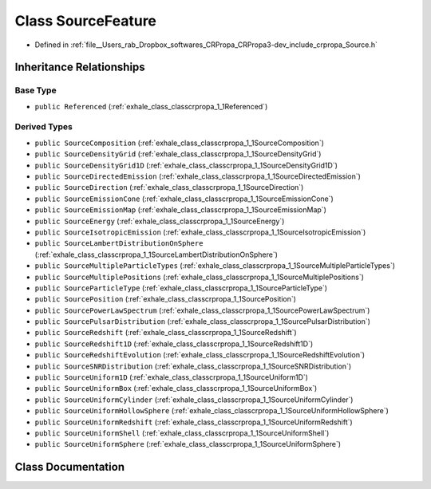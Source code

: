 .. _exhale_class_classcrpropa_1_1SourceFeature:

Class SourceFeature
===================

- Defined in :ref:`file__Users_rab_Dropbox_softwares_CRPropa_CRPropa3-dev_include_crpropa_Source.h`


Inheritance Relationships
-------------------------

Base Type
*********

- ``public Referenced`` (:ref:`exhale_class_classcrpropa_1_1Referenced`)


Derived Types
*************

- ``public SourceComposition`` (:ref:`exhale_class_classcrpropa_1_1SourceComposition`)
- ``public SourceDensityGrid`` (:ref:`exhale_class_classcrpropa_1_1SourceDensityGrid`)
- ``public SourceDensityGrid1D`` (:ref:`exhale_class_classcrpropa_1_1SourceDensityGrid1D`)
- ``public SourceDirectedEmission`` (:ref:`exhale_class_classcrpropa_1_1SourceDirectedEmission`)
- ``public SourceDirection`` (:ref:`exhale_class_classcrpropa_1_1SourceDirection`)
- ``public SourceEmissionCone`` (:ref:`exhale_class_classcrpropa_1_1SourceEmissionCone`)
- ``public SourceEmissionMap`` (:ref:`exhale_class_classcrpropa_1_1SourceEmissionMap`)
- ``public SourceEnergy`` (:ref:`exhale_class_classcrpropa_1_1SourceEnergy`)
- ``public SourceIsotropicEmission`` (:ref:`exhale_class_classcrpropa_1_1SourceIsotropicEmission`)
- ``public SourceLambertDistributionOnSphere`` (:ref:`exhale_class_classcrpropa_1_1SourceLambertDistributionOnSphere`)
- ``public SourceMultipleParticleTypes`` (:ref:`exhale_class_classcrpropa_1_1SourceMultipleParticleTypes`)
- ``public SourceMultiplePositions`` (:ref:`exhale_class_classcrpropa_1_1SourceMultiplePositions`)
- ``public SourceParticleType`` (:ref:`exhale_class_classcrpropa_1_1SourceParticleType`)
- ``public SourcePosition`` (:ref:`exhale_class_classcrpropa_1_1SourcePosition`)
- ``public SourcePowerLawSpectrum`` (:ref:`exhale_class_classcrpropa_1_1SourcePowerLawSpectrum`)
- ``public SourcePulsarDistribution`` (:ref:`exhale_class_classcrpropa_1_1SourcePulsarDistribution`)
- ``public SourceRedshift`` (:ref:`exhale_class_classcrpropa_1_1SourceRedshift`)
- ``public SourceRedshift1D`` (:ref:`exhale_class_classcrpropa_1_1SourceRedshift1D`)
- ``public SourceRedshiftEvolution`` (:ref:`exhale_class_classcrpropa_1_1SourceRedshiftEvolution`)
- ``public SourceSNRDistribution`` (:ref:`exhale_class_classcrpropa_1_1SourceSNRDistribution`)
- ``public SourceUniform1D`` (:ref:`exhale_class_classcrpropa_1_1SourceUniform1D`)
- ``public SourceUniformBox`` (:ref:`exhale_class_classcrpropa_1_1SourceUniformBox`)
- ``public SourceUniformCylinder`` (:ref:`exhale_class_classcrpropa_1_1SourceUniformCylinder`)
- ``public SourceUniformHollowSphere`` (:ref:`exhale_class_classcrpropa_1_1SourceUniformHollowSphere`)
- ``public SourceUniformRedshift`` (:ref:`exhale_class_classcrpropa_1_1SourceUniformRedshift`)
- ``public SourceUniformShell`` (:ref:`exhale_class_classcrpropa_1_1SourceUniformShell`)
- ``public SourceUniformSphere`` (:ref:`exhale_class_classcrpropa_1_1SourceUniformSphere`)


Class Documentation
-------------------


.. doxygenclass:: crpropa::SourceFeature
   :members:
   :protected-members:
   :undoc-members: